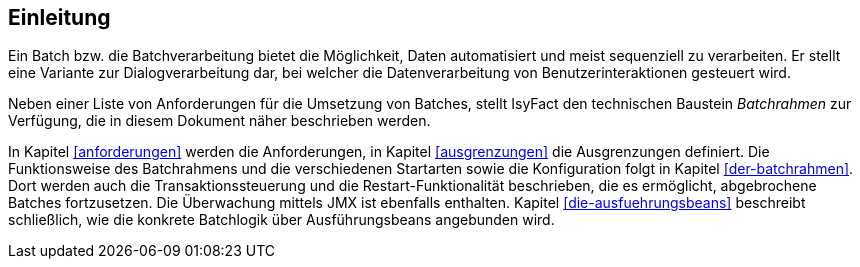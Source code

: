 [[Einleitung]]
== Einleitung

Ein Batch bzw. die Batchverarbeitung bietet die Möglichkeit, Daten automatisiert und meist sequenziell zu verarbeiten.
Er stellt eine Variante zur Dialogverarbeitung dar, bei welcher die Datenverarbeitung von Benutzerinteraktionen gesteuert wird.

Neben einer Liste von Anforderungen für die Umsetzung von Batches, stellt IsyFact den technischen Baustein _Batchrahmen_ zur Verfügung, die in diesem Dokument näher beschrieben werden.

In Kapitel <<anforderungen>> werden die Anforderungen, in Kapitel <<ausgrenzungen>> die Ausgrenzungen definiert.
Die Funktionsweise des Batchrahmens und die verschiedenen Startarten sowie die Konfiguration folgt in Kapitel <<der-batchrahmen>>.
Dort werden auch die Transaktionssteuerung und die Restart-Funktionalität beschrieben, die es ermöglicht, abgebrochene Batches fortzusetzen.
Die Überwachung mittels JMX ist ebenfalls enthalten.
Kapitel <<die-ausfuehrungsbeans>> beschreibt schließlich, wie die konkrete Batchlogik über Ausführungsbeans angebunden wird.